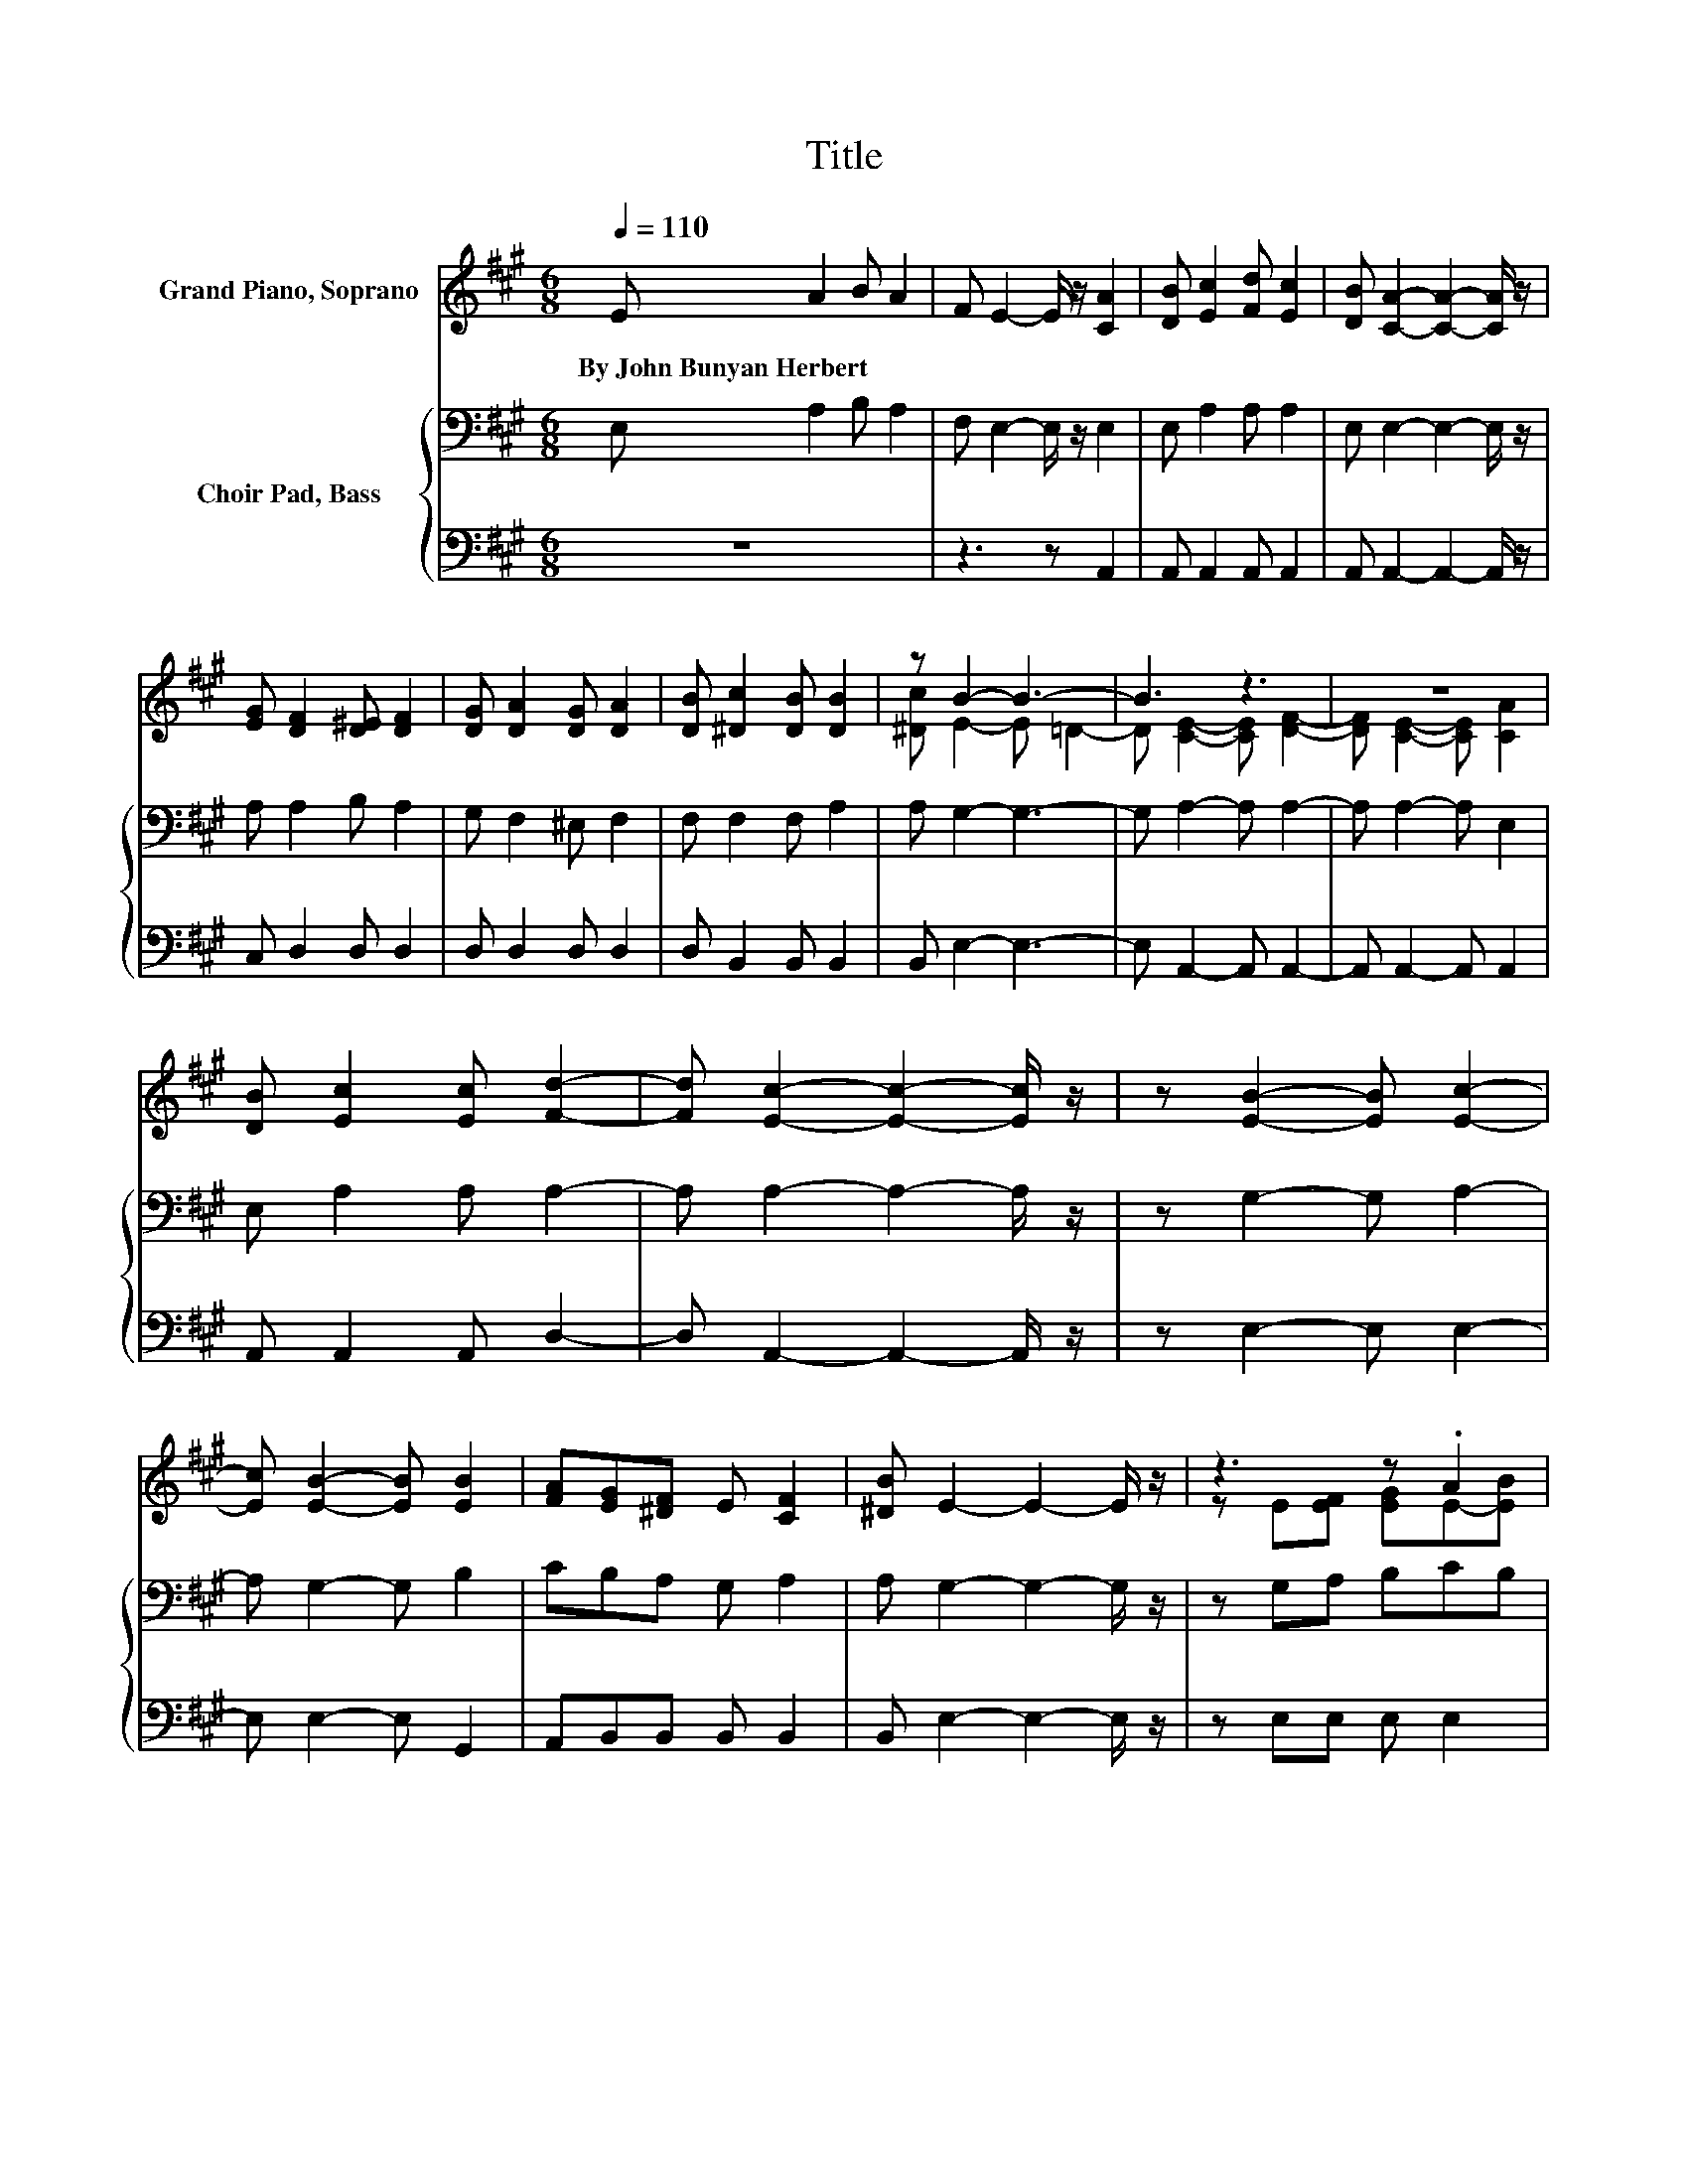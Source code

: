 X:1
T:Title
%%score ( 1 2 ) { 3 | 4 }
L:1/8
Q:1/4=110
M:6/8
K:A
V:1 treble nm="Grand Piano, Soprano"
V:2 treble 
V:3 bass nm="Choir Pad, Bass"
V:4 bass 
V:1
 E A2 B A2 | F E2- E/ z/ [CA]2 | [DB] [Ec]2 [Fd] [Ec]2 | [DB] [CA]2- [CA]2- [CA]/ z/ | %4
w: By~John~Bunyan~Herbert * * *||||
 [EG] [DF]2 [D^E] [DF]2 | [DG] [DA]2 [DG] [DA]2 | [DB] [^Dc]2 [DB] [DB]2 | z B2- B3- | B3 z3 | z6 | %10
w: ||||||
 [DB] [Ec]2 [Ec] [Fd]2- | [Fd] [Ec]2- [Ec]2- [Ec]/ z/ | z [EB]2- [EB] [Ec]2- | %13
w: |||
 [Ec] [EB]2- [EB] [EB]2 | [FA][EG][^DF] E [CF]2 | [^DB] E2- E2- E/ z/ | z3 z .A2 | %17
w: ||||
 [Ac] [Gd]2- [Gd]2- [Gd]/ z/ | [GB] [ce]2- [ce]3 | [Bd] [Ac]2 [EB] [EA]2- | [EA] [FA]2 [FA] [FA]2 | %21
w: ||||
 [FA] [DB]2 [DA] [DG]2 | [DF][CE][EA]- [EA] [EB]2- | [EB] [EA]2- [EA]3- | [EA]3 z3 |] %25
w: ||||
V:2
 x6 | x6 | x6 | x6 | x6 | x6 | x6 | [^Dc] E2- E =D2- | D [CE]2- [CE] [DF]2- | %9
 [DF] [CE]2- [CE] [CA]2 | x6 | x6 | x6 | x6 | x6 | x6 | z E[EF] [EG]E-[EB] | x6 | x6 | x6 | x6 | %21
 x6 | x6 | x6 | x6 |] %25
V:3
 E, A,2 B, A,2 | F, E,2- E,/ z/ E,2 | E, A,2 A, A,2 | E, E,2- E,2- E,/ z/ | A, A,2 B, A,2 | %5
 G, F,2 ^E, F,2 | F, F,2 F, A,2 | A, G,2- G,3- | G, A,2- A, A,2- | A, A,2- A, E,2 | %10
 E, A,2 A, A,2- | A, A,2- A,2- A,/ z/ | z G,2- G, A,2- | A, G,2- G, B,2 | CB,A, G, A,2 | %15
 A, G,2- G,2- G,/ z/ | z G,A, B,CB, | A, B,2[K:treble] E E2- | E3 E E2 | E E2 D C2- | C D2 D D2 | %21
 D[K:bass] F,2 F, B,2 | A,A,[K:treble]C- C D2- | D C2- C3- | C3 z3 |] %25
V:4
 z6 | z3 z A,,2 | A,, A,,2 A,, A,,2 | A,, A,,2- A,,2- A,,/ z/ | C, D,2 D, D,2 | D, D,2 D, D,2 | %6
 D, B,,2 B,, B,,2 | B,, E,2- E,3- | E, A,,2- A,, A,,2- | A,, A,,2- A,, A,,2 | A,, A,,2 A,, D,2- | %11
 D, A,,2- A,,2- A,,/ z/ | z E,2- E, E,2- | E, E,2- E, G,,2 | A,,B,,B,, B,, B,,2 | %15
 B,, E,2- E,2- E,/ z/ | z E,E, E, E,2 | E, E,2 E, E,2- | E,3 E,E,F, | G, A,2 A, A,2- | %20
 A, D,2 D, D,2 | D, D,2 D, D,2 | D,E,E,- E, E,2- | E, A,,2- A,,3- | A,,3 z3 |] %25

